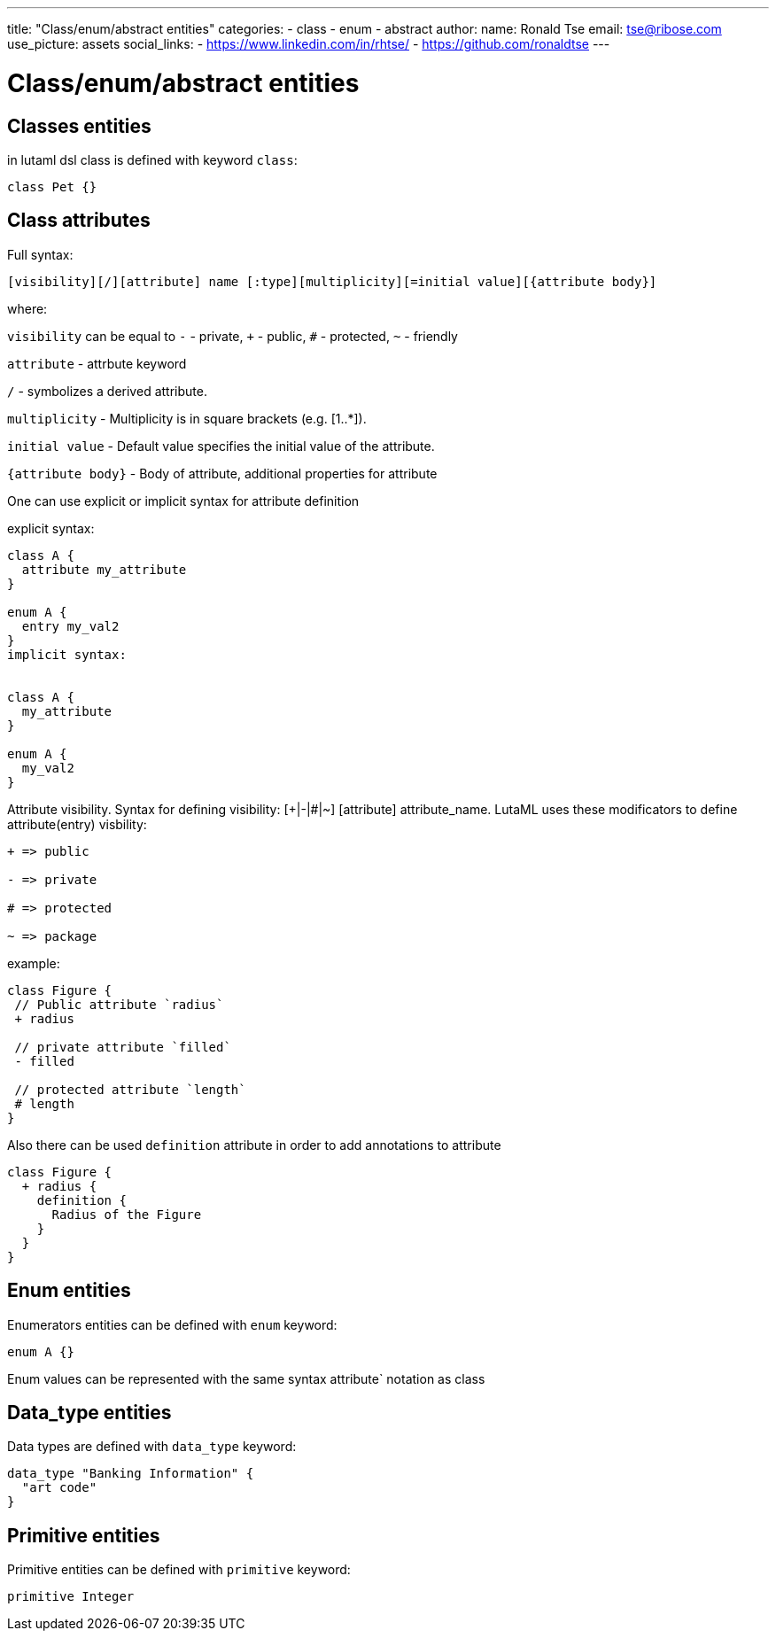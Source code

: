 ---
title: "Class/enum/abstract entities"
categories:
  - class
  - enum
  - abstract
author:
  name: Ronald Tse
  email: tse@ribose.com
  use_picture: assets
  social_links:
    - https://www.linkedin.com/in/rhtse/
    - https://github.com/ronaldtse
---

= Class/enum/abstract entities

== Classes entities

in lutaml dsl class is defined with keyword `class`:

```
class Pet {}
```
== Class attributes

Full syntax:

```
[visibility][/][attribute] name [:type][multiplicity][=initial value][{attribute body}]
```

where:

`visibility` can be equal to `-` - private, `+` - public, `#` - protected, `~` - friendly

`attribute` - attrbute keyword

`/` - symbolizes a derived attribute.

`multiplicity` - Multiplicity is in square brackets (e.g. [1..*]).

`initial value` - Default value specifies the initial value of the attribute.

`{attribute body}` - Body of attribute, additional properties for attribute

One can use explicit or implicit syntax for attribute definition

explicit syntax:

```
class A {
  attribute my_attribute
}

enum A {
  entry my_val2
}
implicit syntax:


class A {
  my_attribute
}

enum A {
  my_val2
}
```

Attribute visibility. Syntax for defining visibility: [+|-|#|~] [attribute] attribute_name. LutaML uses these modificators to define attribute(entry) visbility:

```
+ => public

- => private

# => protected

~ => package
```

example:

```
class Figure {
 // Public attribute `radius`
 + radius

 // private attribute `filled`
 - filled

 // protected attribute `length`
 # length
}
```

Also there can be used `definition` attribute in order to add annotations to attribute

```
class Figure {   
  + radius {     
    definition {       
      Radius of the Figure     
    }   
  } 
}
```

== Enum entities

Enumerators entities can be defined with `enum` keyword:

```
enum A {}
```

Enum values can be represented with the same syntax attribute` notation as class

== Data_type entities

Data types are defined with `data_type` keyword:

```
data_type "Banking Information" {
  "art code"
}
```

== Primitive entities

Primitive entities can be defined with `primitive` keyword:

```
primitive Integer
```